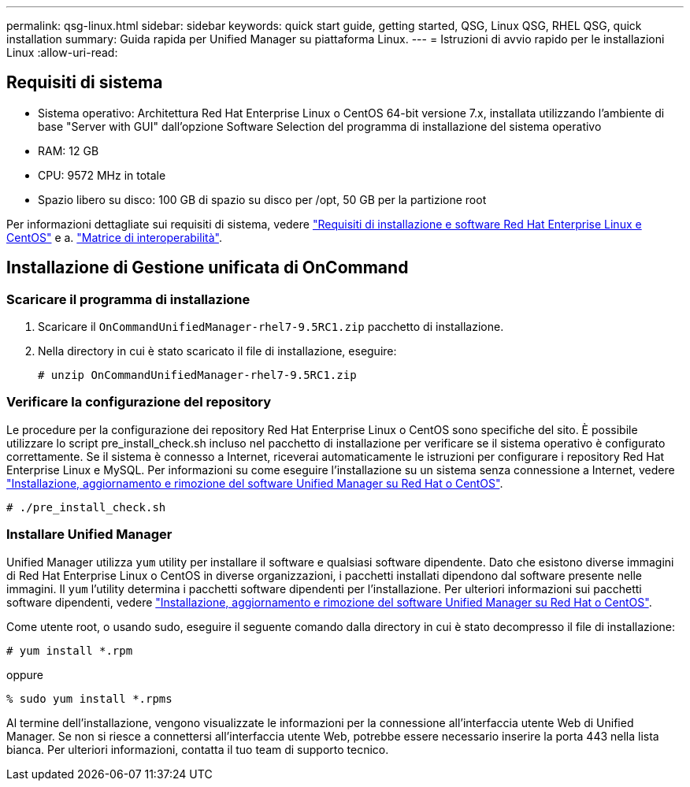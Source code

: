 ---
permalink: qsg-linux.html 
sidebar: sidebar 
keywords: quick start guide, getting started, QSG, Linux QSG, RHEL QSG, quick installation 
summary: Guida rapida per Unified Manager su piattaforma Linux. 
---
= Istruzioni di avvio rapido per le installazioni Linux
:allow-uri-read: 




== Requisiti di sistema

* Sistema operativo: Architettura Red Hat Enterprise Linux o CentOS 64-bit versione 7.x, installata utilizzando l'ambiente di base "Server with GUI" dall'opzione Software Selection del programma di installazione del sistema operativo
* RAM: 12 GB
* CPU: 9572 MHz in totale
* Spazio libero su disco: 100 GB di spazio su disco per /opt, 50 GB per la partizione root


Per informazioni dettagliate sui requisiti di sistema, vedere link:install/reference-red-hat-and-centos-software-and-installation-requirements.html["Requisiti di installazione e software Red Hat Enterprise Linux e CentOS"] e a. link:http://mysupport.netapp.com/matrix["Matrice di interoperabilità"].



== Installazione di Gestione unificata di OnCommand



=== Scaricare il programma di installazione

. Scaricare il `OnCommandUnifiedManager-rhel7-9.5RC1.zip` pacchetto di installazione.
. Nella directory in cui è stato scaricato il file di installazione, eseguire:
+
`# unzip OnCommandUnifiedManager-rhel7-9.5RC1.zip`





=== Verificare la configurazione del repository

Le procedure per la configurazione dei repository Red Hat Enterprise Linux o CentOS sono specifiche del sito. È possibile utilizzare lo script pre_install_check.sh incluso nel pacchetto di installazione per verificare se il sistema operativo è configurato correttamente. Se il sistema è connesso a Internet, riceverai automaticamente le istruzioni per configurare i repository Red Hat Enterprise Linux e MySQL. Per informazioni su come eseguire l'installazione su un sistema senza connessione a Internet, vedere link:install/concept-install-upgrade-and-remove-unified-manager-software.html["Installazione, aggiornamento e rimozione del software Unified Manager su Red Hat o CentOS"].

`# ./pre_install_check.sh`



=== Installare Unified Manager

Unified Manager utilizza `yum` utility per installare il software e qualsiasi software dipendente. Dato che esistono diverse immagini di Red Hat Enterprise Linux o CentOS in diverse organizzazioni, i pacchetti installati dipendono dal software presente nelle immagini. Il `yum` l'utility determina i pacchetti software dipendenti per l'installazione. Per ulteriori informazioni sui pacchetti software dipendenti, vedere link:install/concept-install-upgrade-and-remove-unified-manager-software.html["Installazione, aggiornamento e rimozione del software Unified Manager su Red Hat o CentOS"].

Come utente root, o usando sudo, eseguire il seguente comando dalla directory in cui è stato decompresso il file di installazione:

`# yum install *.rpm`

oppure

`% sudo yum install *.rpms`

Al termine dell'installazione, vengono visualizzate le informazioni per la connessione all'interfaccia utente Web di Unified Manager. Se non si riesce a connettersi all'interfaccia utente Web, potrebbe essere necessario inserire la porta 443 nella lista bianca. Per ulteriori informazioni, contatta il tuo team di supporto tecnico.
